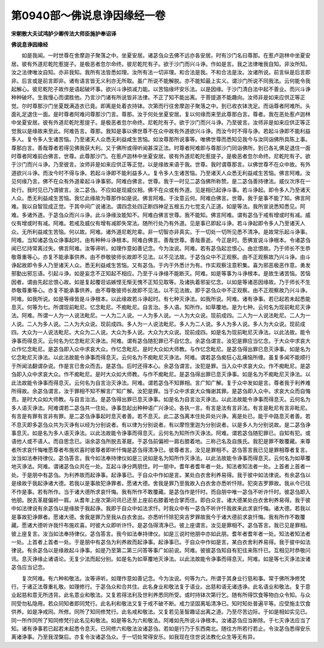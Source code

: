 第0940部～佛说息诤因缘经一卷
================================

**宋朝散大夫试鸿胪少卿传法大师臣施护奉诏译**

**佛说息诤因缘经**


　　如是我闻。一时世尊在舍摩迦子聚落之中。坐夏安居。诸苾刍众去佛不远亦各安居。时有沙门名曰尊那。在惹卢迦林中坐夏安居。彼有外道尼乾陀惹提子。是极恶者忽尔命终。彼尼乾陀有子。欲于沙门而兴斗诤。作如是言。我之法律唯我自知。非汝所知。汝之法律唯汝自知。亦非我知。我所有法皆悉如理。汝所有法一切非理。和合法是我。不和合法是汝。汝诸所说。前言纵是后言即非。后言或是前言即非。诸有语言皆无义利亦无所取。虽广所说不能解脱。亦不能知最上实义。谓沙门所说不同我法。云何能令我起解心。彼尼乾陀子故作是语起破坏事。欲兴斗诤损减力能。以苦恼缘坏安乐法。以是因缘。于沙门清白法中起不善业。而兴斗诤种种破坏。生我慢心而谓胜他。乃言沙门诸有所说皆非法律。不正了知不能出离。于菩提道不能趣向。汝师非是如来应供正等正觉。尔时尊那沙门坐夏既满造衣已竟。即离是处着衣持钵。次第而行往舍摩迦子聚落之中。到已收衣钵洗足。而诣尊者阿难所。头面礼足退住一面。是时尊者阿难问尊那沙门言。尊那。汝于何处坐夏安居。复以何缘而来至此尊那白言。尊者。我在恶处惹卢迦林中坐夏安居。彼有外道尼乾陀惹提子。是极恶者忽尔命终。尼乾陀有子。欲于沙门而兴斗诤。乃至彼言。汝师非是如来应供正等正觉我以是缘故来至此。阿难告言。尊那。我知是事以佛世尊不在众中故有外道欲兴斗诤。而汝今时不得与诤。若起斗诤即不能利益多人。复令多人生诸苦恼。乃至诸天人众悉无利益咸生苦恼。如汝尊那所说事等。唯佛世尊而悉知见我今与汝同诣佛所具陈上事。尊那白言。善哉尊者若得见佛我获大利。又于佛所或得听闻甚深正法。时尊者阿难即与尊那沙门同诣佛所。到已各礼佛足退住一面时尊者阿难前白佛言。世尊。此尊那沙门。在惹卢迦林中坐夏安居。彼有外道尼乾陀惹提子。是极恶者忽尔命终。尼乾陀有子。欲于沙门而兴斗诤。乃至彼言。汝师非是如来应供正等正觉。以是缘故来语于我。世尊。我时谓尊那言。以佛世尊不在众中故。有外道欲兴斗诤。而汝今时不得与诤。若起斗诤即不能利益多人。复令多人生诸苦恼。乃至诸天人众悉无利益咸生苦恼。佛言阿难。汝见何缘乃言。佛不在众有外道辈起斗诤事邪。阿难白佛言。世尊。我于一时见二苾刍佛所称赞。是二苾刍善持律法。威仪次序在一处行。我时见已乃谓彼言。汝二苾刍。不应如是现威仪相。佛不在众或有外道。见是相已起诤斗事。若斗诤起。即令多人乃至诸天人众。悉无利益咸生苦恼。我忆此缘故为尊那作如是说。佛言阿难。于汝意云何。阿难白佛言。世尊。我于是事不能了知。佛言阿难。我以自智现成正觉。于其中间广说诸法。谓四念处四正断四神足五根五力七觉支八正道。如是等法。我所宣说悉知悉见。阿难。多诸外道。于苾刍众而兴斗诤。此斗诤缘汝能知不。阿难白佛言世尊。我不能知。佛言阿难。谓有苾刍于戒有增或时有减。威仪有增或时有减。阿难。若戒及威仪有增有减即失常法。随所行处乃有外道。见是事已即起斗诤。若斗诤起即令多人乃至诸天人众。无所利益咸生苦恼。何以故。阿难。诸外道尼乾陀辈。非一切智亦非真实。于一切处一切所见悉不清净。是故常乐起斗诤事。阿难。当知诸苾刍众诤事起时。由有种种斗诤根本。阿难白佛言。善哉世尊。善哉善逝。今正是时。愿佛宣说斗诤根本。令诸苾刍闻已忆持常离过失。佛言阿难。汝等谛听。如理作意如善记念。今为汝说。阿难。若有苾刍起忿恨心。由忿恨故。乃于师长不生恭敬尊重等心。亦复不能承事供养。由不恭敬彼师长故即不见法。以不见法故。于苾刍众中不正观察。由不正观察故乃兴斗诤。由斗诤起故即令多人乃至诸天人众。悉无利益咸生苦恼。又有苾刍。于内于外悉计为有。作实观察注意积集。喜为邪恶极恶作意。勇发邪勤出邪忘语。引起斗诤。如是妄念不正知起不相应。乃至于斗诤缘不能断灭。阿难。如是等事为斗诤根本。是故生诸苦恼。苦恼因者。谓由先起忿恨心故。如是复起覆诳谄嫉悭无惭无愧不正知见取等。及诸执着邪妄忆念。以如是等诸恶因缘故。乃于师长不生恭敬尊重等心。亦复不能承事供养。由不尊敬彼师长故即不见法。以不见法故。即于苾刍众中不正观察。由不正观察故乃兴斗诤。阿难。如我所说。如是等缘皆是斗诤根本。以此缘故若斗诤起时。有七种灭诤法。如我所说。阿难。诸有诤事。若已起若未起悉能息灭。何等为七。所谓现前毗尼。忆念毗尼。不痴毗尼。自言治。多人语。知所作。如草覆地。是为七种。云何名为现前毗尼灭诤法。阿难。所谓一人为一人说法毗尼。一人为二人说。一人为多人说。一人为大众说。现前成四。二人为一人说法毗尼。二人为一人说。二人为多人说。二人为大众说。现前成四。多人为一人说法毗尼。多人为二人说。多人为多人说。多人为大众说。现前成四。大众为一人说法毗尼。大众为二人说。大众为多人说。大众为大众说。现前成四。如是名为现前毗尼灭诤法。以此法故。能令诤事而得息灭。云何名为忆念毗尼灭诤法。阿难。谓有苾刍随犯罪已不自忆念。余苾刍谓言。汝犯是罪应当忆念。于大众中求哀大众作忆念毗尼。是苾刍即入众中求哀大众。作忆念毗尼。是时大众如大师教。与作忆念毗尼。是苾刍得出罪已息灭诤事。如是名为忆念毗尼灭诤法。以此法故能令诤事而得息灭。云何名为不痴毗尼灭诤法。阿难。谓若苾刍痴狂心乱痛恼所缠。虽复多闻不能顺行于所闻法翻谓杂说。作是言已舍众而去。是苾刍。后时还得本心。余苾刍谓言。汝犯是罪。当入众中求哀大众。作不痴毗尼。是苾刍即入众中求哀大众。作不痴毗尼。是时大众如大师教。与作不痴毗尼。是苾刍得出罪已息灭诤事。如是名为不痴毗尼灭诤法。以此法故能令诤事而得息灭。云何名为自言治灭诤法。阿难。谓若苾刍不知罪相。言广知广解。复于众中发如是言。尊者我于利养难所得故。余苾刍谓言。汝于罪相不知不解言广知广解。汝犯是罪。当于众中求哀大众悔谢其罪。是苾刍即入众中。求哀大众而自悔责。是时大众如大师教。与自言治法。是苾刍得出罪已息灭诤事。如是名为自言治灭诤法。以此法故能令诤事而得息灭。云何名为多人语灭诤法。阿难谓若二苾刍共一住处。诤事忽起出种种语广兴诤论。各执一言。有言是法有言非法。有言是毗尼有言非毗尼。有言是有罪有言非有罪。是二苾刍诤事起时息灭者善。若不息灭。此二苾刍离本住处异处兴诤。离是处已。能于中路息灭者善。若不息灭即多苾刍众共为灭诤有以经为分别说者。有以律为分别说者。有以摩怛里迦为分别说者。以是多人为分别说故。是二苾刍诤事息灭。如是名为多人语灭诤法。以此法故能令诤事而得息灭。云何名为知所作灭诤法。阿难。谓若苾刍随犯罪已。自知有犯。或语他人或不语人。而自思念已。诣余苾刍所脱去革屣。于苾刍前偏袒一肩右膝着地。三称己名及自族氏。我犯是罪不敢覆藏。来尊者所求哀忏悔唯愿尊者布施欢喜时彼尊者即听忏悔是苾刍得清净已。彼尊者言。汝见是罪相不。苾刍答言我已见是罪相尊者复言。汝当如法奉持律仪。苾刍答言。我今如法奉持律仪如是三说如是名为知所作灭诤法。以此法故能令诤事而得息灭。云何名为如草覆地灭诤法。阿难。谓诸苾刍众共在一处。互起斗诤分两朋住。时一朋中。耆年者耆年者一处。知法者知法者一处。上首者上首者一处。于是朋中有苾刍。为利养故而起诤事。起诤事已。于自众中作如是言。某处白衣舍利养易得。我于彼中如法律说。有余苾刍以是缘故于我起诤诸大德。若我以是事故犯诤罪者。愿诸大德。舍我是罪乃至我故入白衣舍亦悉听忏除。犯突吉罗罪故。我从今已往不作是事。若有所作。当于诸大德所求哀忏悔。我有所作不敢覆藏。是苾刍作是忏时。而自朋中唯一苾刍不听许忏时。彼苾刍即入他朋。脱去革屣偏袒一肩。从耆年上座次第问讯已还至上座前右膝着地合掌而住。即白众言。诸大德某处白衣舍利养易得。我于彼中如法律说有余苾刍以是缘故于我起诤。我即于自众中如法求忏。时我众中有一苾刍不听许忏我故来此求哀忏悔。诸大德。若我以是事故犯诤罪者。愿诸大德。舍我是罪乃至我从白衣舍出。亦悉听忏除犯突吉罗罪故我今于诸大德前求哀忏悔。我有所作不敢覆藏。愿诸大德听许我忏布施欢喜。时彼大众即听许忏。是苾刍得清净已。彼上座谓言。汝见是罪相不。苾刍答言。我已见是罪相。彼上座复言。汝当如法奉持律仪。苾刍答言。我今如法奉持律仪。如是三说时他朋中亦如此朋。耆年者耆年者一处。知法者知法者一处。上首者上首者一处。于是朋中有苾刍为利养故而起诤事。起诤事已。于自众中作如是言。某白衣舍利养易得。我于彼中如法律说。有余苾刍以是缘故起斗诤事。如是乃至第二第三问答等事广如前说。阿难。彼彼苾刍知自有犯往来陈忏已。互相见时恭敬问讯。息灭诤缘止诸语论。无复少法而起分别。如是名为如草覆地灭诤法。以此法故能令诤事而得息灭。阿难。如是等七灭诤法汝诸苾刍应当记念。

　　复次阿难。有六种和敬法。汝等谛听。如理作意如善记念。今为汝说。何等为六。所谓于其身业行慈和事。常于佛所净修梵行。于诸正法尊重礼敬。如理修行。于苾刍众和合共住。此名身业和敬法复于语业。出慈和语无诸违诤。此名语业和敬法。复于意业起慈和意无所违背。此名意业和敬法。又复若得法利及世利养悉同所受。或时持钵次第行乞。随有所得饮食等物白众令知。与众同受勿私隐用。若众同知者即同梵行。此名利和敬法又复于戒不破不断。戒力坚固离垢清净已。知时知处普遍平等。应受施主饮食供养。如是净戒同。所修。同所了知同修梵行。此名戒和敬法。又复若见圣智趣证出离之道。乃至尽苦边际。于如是相如实见已。同一所作同所了知同修梵行此名见和敬法。如是等名为六和敬法。阿难如先所说斗诤根本。汝诸苾刍应当断除。于七灭诤法应当了知。诸有诤事若已起若未起悉令息灭。已同修六和敬法汝诸苾刍。若如是行乃于东西南北。随往方所若行若止。令汝苾刍悉得安乐离诸诤事。乃至我涅槃后。亦复令汝诸苾刍众。于一切处常得安乐。如我现在住世说法教化众生等无有异。
